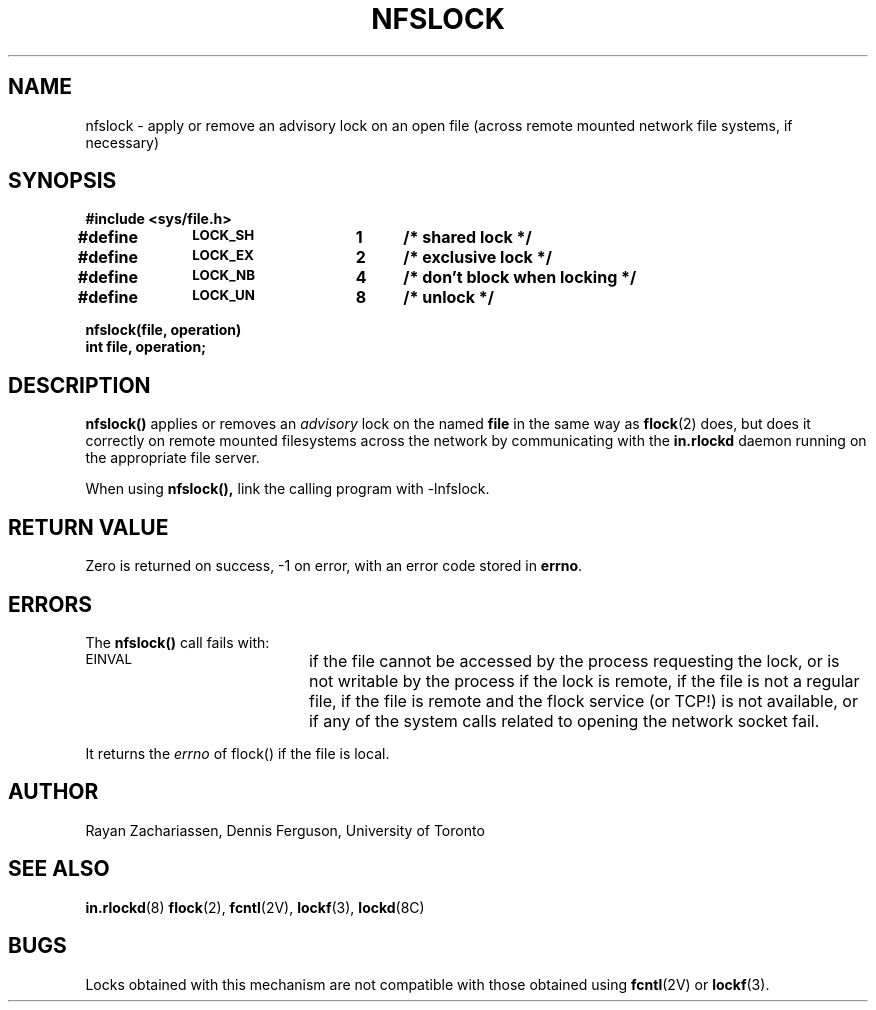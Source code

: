 .TH NFSLOCK 3 "7 December 1988"
.SH NAME
nfslock \- apply or remove an advisory lock on an open file (across
remote mounted network file systems, if necessary)
.SH SYNOPSIS
.nf
.ft B
#include <sys/file.h>
.LP
.ft B
.DT
#define	\s-1LOCK_SH\s0	1	/* shared lock */
#define	\s-1LOCK_EX\s0	2	/* exclusive lock */
#define	\s-1LOCK_NB\s0	4	/* don't block when locking */
#define	\s-1LOCK_UN\s0	8	/* unlock */
.LP
.ft B
nfslock(file, operation)
int file, operation;
.fi
.SH DESCRIPTION
.B nfslock(\|)
applies or removes an
.I advisory
lock on the named
.B file
in the same way as 
.BR flock (2)
does, but does it correctly on remote mounted filesystems
across the network by communicating with the
.B in.rlockd
daemon running on the appropriate file server.
.PP
When using 
.B nfslock(\|),
link the calling program with -lnfslock.
.SH "RETURN VALUE
Zero is returned on success, \-1 on error,
with an error code stored in
.BR errno .
.SH ERRORS
The
.B nfslock(\|)
call fails with:
.TP 20
.SM EINVAL
if the file cannot be accessed by the process requesting the lock, or is
not writable by the process if the lock is remote, if the file is not
a regular file, if the file is remote and the flock service (or TCP!) is not
available, or if any of the system calls related to opening the network
socket fail.
.PP
It returns the
.I errno
of flock() if the file is local.
.SH AUTHOR
Rayan Zachariassen, Dennis Ferguson, University of Toronto
.SH "SEE ALSO"
.BR in.rlockd (8)
.BR flock (2),
.BR fcntl (2V),
.BR lockf (3),
.BR lockd (8C)
.SH "BUGS
Locks obtained with this mechanism are not compatible with those obtained
using
.BR fcntl (2V)
or
.BR lockf (3).
